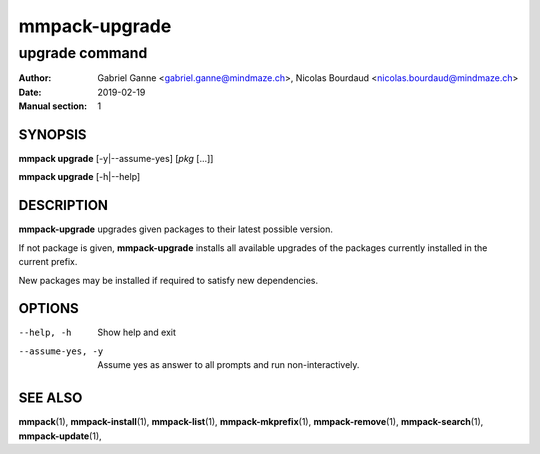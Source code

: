 ==============
mmpack-upgrade
==============

---------------
upgrade command
---------------

:Author: Gabriel Ganne <gabriel.ganne@mindmaze.ch>,
         Nicolas Bourdaud <nicolas.bourdaud@mindmaze.ch>
:Date: 2019-02-19
:Manual section: 1

SYNOPSIS
========

**mmpack upgrade** [-y|--assume-yes] [*pkg* [...]]

**mmpack upgrade** [-h|--help]

DESCRIPTION
===========

**mmpack-upgrade** upgrades given packages to their latest possible version.

If not package is given, **mmpack-upgrade** installs all available upgrades
of the packages currently installed in the current prefix.

New packages may be installed if required to satisfy new dependencies.

OPTIONS
=======
--help, -h
  Show help and exit

--assume-yes, -y
  Assume yes as answer to all prompts and run non-interactively.


SEE ALSO
========
**mmpack**\(1),
**mmpack-install**\(1),
**mmpack-list**\(1),
**mmpack-mkprefix**\(1),
**mmpack-remove**\(1),
**mmpack-search**\(1),
**mmpack-update**\(1),
